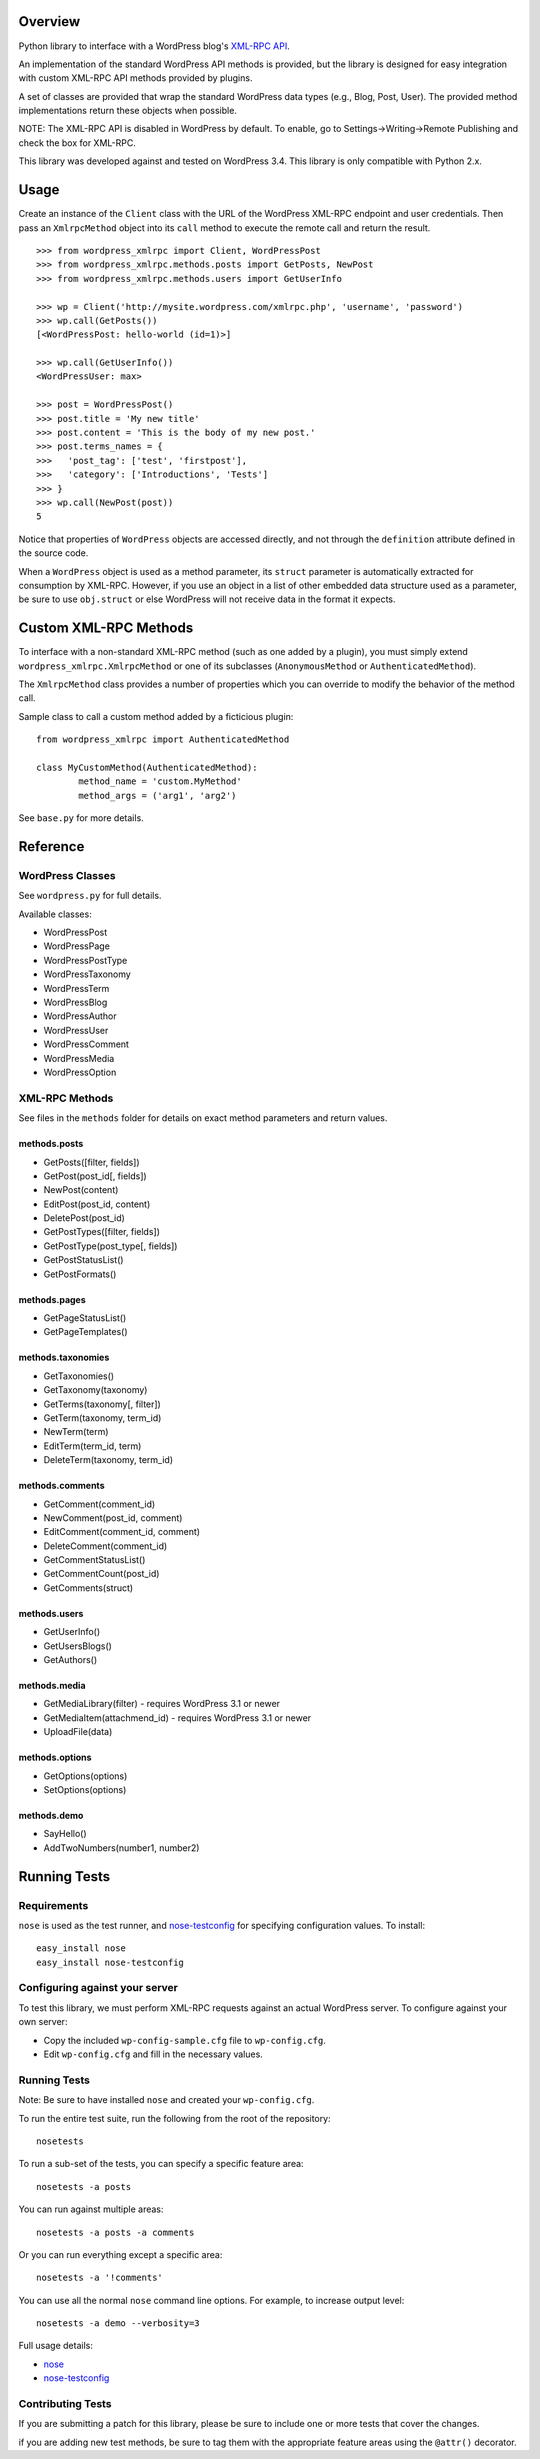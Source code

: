 Overview
========

Python library to interface with a WordPress blog's `XML-RPC API`__.

__ http://codex.wordpress.org/XML-RPC_Support

An implementation of the standard WordPress API methods is provided,
but the library is designed for easy integration with custom
XML-RPC API methods provided by plugins.

A set of classes are provided that wrap the standard WordPress data
types (e.g., Blog, Post, User). The provided method implementations
return these objects when possible.

NOTE: The XML-RPC API is disabled in WordPress by default. To enable,
go to Settings->Writing->Remote Publishing and check the box for
XML-RPC.

This library was developed against and tested on WordPress 3.4.
This library is only compatible with Python 2.x.

Usage
=====

Create an instance of the ``Client`` class with the URL of the
WordPress XML-RPC endpoint and user credentials. Then pass an
``XmlrpcMethod`` object into its ``call`` method to execute the
remote call and return the result.

::

	>>> from wordpress_xmlrpc import Client, WordPressPost
	>>> from wordpress_xmlrpc.methods.posts import GetPosts, NewPost
	>>> from wordpress_xmlrpc.methods.users import GetUserInfo

	>>> wp = Client('http://mysite.wordpress.com/xmlrpc.php', 'username', 'password')
	>>> wp.call(GetPosts())
	[<WordPressPost: hello-world (id=1)>]

	>>> wp.call(GetUserInfo())
	<WordPressUser: max>

	>>> post = WordPressPost()
	>>> post.title = 'My new title'
	>>> post.content = 'This is the body of my new post.'
	>>> post.terms_names = {
	>>>   'post_tag': ['test', 'firstpost'],
	>>>   'category': ['Introductions', 'Tests']
	>>> }
	>>> wp.call(NewPost(post))
	5

Notice that properties of ``WordPress`` objects are accessed directly,
and not through the ``definition`` attribute defined in the source code.

When a ``WordPress`` object is used as a method parameter, its ``struct``
parameter is automatically extracted for consumption by XML-RPC. However,
if you use an object in a list of other embedded data structure used as
a parameter, be sure to use ``obj.struct`` or else WordPress will not receive
data in the format it expects.

Custom XML-RPC Methods
======================

To interface with a non-standard XML-RPC method (such as one added
by a plugin), you must simply extend ``wordpress_xmlrpc.XmlrpcMethod``
or one of its subclasses (``AnonymousMethod`` or ``AuthenticatedMethod``).

The ``XmlrpcMethod`` class provides a number of properties which you
can override to modify the behavior of the method call.

Sample class to call a custom method added by a ficticious plugin::

	from wordpress_xmlrpc import AuthenticatedMethod

	class MyCustomMethod(AuthenticatedMethod):
		method_name = 'custom.MyMethod'
		method_args = ('arg1', 'arg2')

See ``base.py`` for more details.

Reference
=========

WordPress Classes
-----------------

See ``wordpress.py`` for full details.

Available classes:

* WordPressPost
* WordPressPage
* WordPressPostType
* WordPressTaxonomy
* WordPressTerm
* WordPressBlog
* WordPressAuthor
* WordPressUser
* WordPressComment
* WordPressMedia
* WordPressOption

XML-RPC Methods
---------------

See files in the ``methods`` folder for details on exact
method parameters and return values.

methods.posts
~~~~~~~~~~~~~

* GetPosts([filter, fields])
* GetPost(post_id[, fields])
* NewPost(content)
* EditPost(post_id, content)
* DeletePost(post_id)
* GetPostTypes([filter, fields])
* GetPostType(post_type[, fields])
* GetPostStatusList()
* GetPostFormats()

methods.pages
~~~~~~~~~~~~~

* GetPageStatusList()
* GetPageTemplates()

methods.taxonomies
~~~~~~~~~~~~~~~~~~

* GetTaxonomies()
* GetTaxonomy(taxonomy)
* GetTerms(taxonomy[, filter])
* GetTerm(taxonomy, term_id)
* NewTerm(term)
* EditTerm(term_id, term)
* DeleteTerm(taxonomy, term_id)

methods.comments
~~~~~~~~~~~~~~~~

* GetComment(comment_id)
* NewComment(post_id, comment)
* EditComment(comment_id, comment)
* DeleteComment(comment_id)
* GetCommentStatusList()
* GetCommentCount(post_id)
* GetComments(struct)

methods.users
~~~~~~~~~~~~~

* GetUserInfo()
* GetUsersBlogs()
* GetAuthors()

methods.media
~~~~~~~~~~~~~

* GetMediaLibrary(filter) - requires WordPress 3.1 or newer
* GetMediaItem(attachmend_id) - requires WordPress 3.1 or newer
* UploadFile(data)

methods.options
~~~~~~~~~~~~~~~

* GetOptions(options)
* SetOptions(options)

methods.demo
~~~~~~~~~~~~

* SayHello()
* AddTwoNumbers(number1, number2)

Running Tests
=============

Requirements
------------

``nose`` is used as the test runner, and `nose-testconfig`__
for specifying configuration values. To install::

	easy_install nose
	easy_install nose-testconfig

__ http://pypi.python.org/pypi/nose-testconfig/

Configuring against your server
-------------------------------

To test this library, we must perform XML-RPC requests against an
actual WordPress server. To configure against your own server:

* Copy the included ``wp-config-sample.cfg`` file to ``wp-config.cfg``.
* Edit ``wp-config.cfg`` and fill in the necessary values.

Running Tests
-------------

Note: Be sure to have installed ``nose`` and created your ``wp-config.cfg``.

To run the entire test suite, run the following from the root of the repository::

	nosetests

To run a sub-set of the tests, you can specify a specific feature area::

	nosetests -a posts

You can run against multiple areas::

	nosetests -a posts -a comments

Or you can run everything except a specific area::

	nosetests -a '!comments'

You can use all the normal ``nose`` command line options. For example, to increase output level::

	nosetests -a demo --verbosity=3

Full usage details:

* `nose`__
* `nose-testconfig`__

__ http://readthedocs.org/docs/nose/en/latest/usage.html
__ http://pypi.python.org/pypi/nose-testconfig/#command-line-options

Contributing Tests
------------------

If you are submitting a patch for this library, please be sure to include
one or more tests that cover the changes.

if you are adding new test methods, be sure to tag them with the appropriate
feature areas using the ``@attr()`` decorator.

